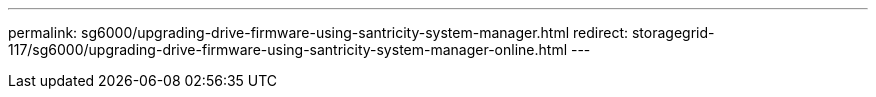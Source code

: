---
permalink: sg6000/upgrading-drive-firmware-using-santricity-system-manager.html
redirect: storagegrid-117/sg6000/upgrading-drive-firmware-using-santricity-system-manager-online.html
---

// 2024 APR 2, SGRIDDOC-52
